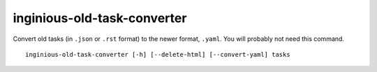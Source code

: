 inginious-old-task-converter
============================

Convert old tasks (in ``.json`` or ``.rst`` format) to the newer format, ``.yaml``.
You will probably not need this command.

.. program:: inginious-old-task-converter

::

    inginious-old-task-converter [-h] [--delete-html] [--convert-yaml] tasks

.. option:: -h, --help

   Display the help message.

.. option:: --delete-html

   Delete *IsHTML fields. Default to false

.. option:: --conver-yaml

   Force conversion to YAML. Default to false

.. option:: tasks

   The path to the directory **containing the courses**.